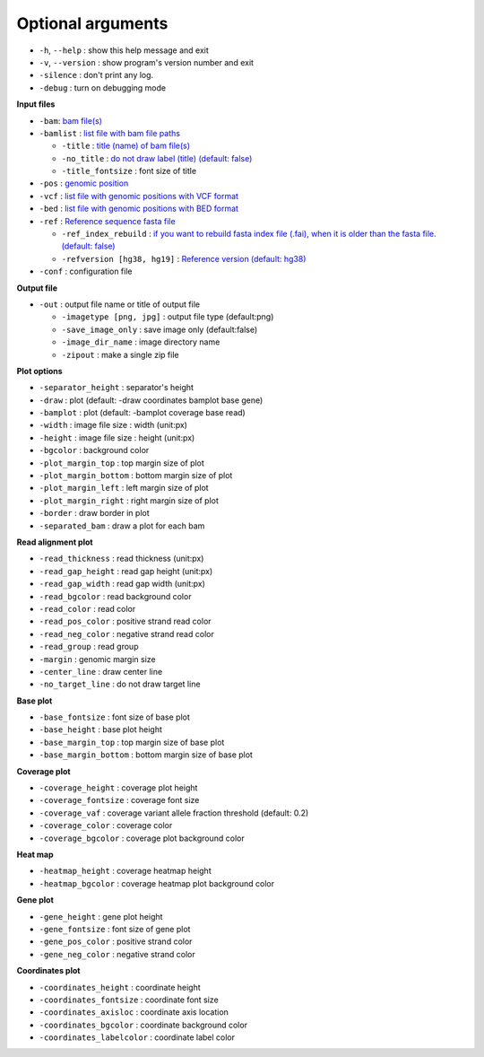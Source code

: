 Optional arguments
==================

* ``-h``, ``--help`` : show this help message and exit
* ``-v``, ``--version`` : show program's version number and exit
* ``-silence`` : don't print any log.
* ``-debug`` : turn on debugging mode

**Input files**

* ``-bam``: `bam file(s) <input.html#bam-file-bam>`_
* ``-bamlist`` : `list file with bam file paths <input.html#bam-list-file-bamlist>`_
  
  * ``-title`` : `title (name) of bam file(s) <input.html#title-of-bam-file-s-title>`_
  * ``-no_title`` : `do not draw label (title) (default: false) <input.html#title-of-bam-file-s-title>`_
  * ``-title_fontsize`` : font size of title

* ``-pos`` : `genomic position <input.html#single-position-pos>`_
* ``-vcf`` : `list file with genomic positions with VCF format <input.html#vcf-file-vcf>`_
* ``-bed`` : `list file with genomic positions with BED format <input.html#bed-file-bed>`_
* ``-ref`` : `Reference sequence fasta file <input.html#fasta-file-ref>`_

  * ``-ref_index_rebuild`` : `if you want to rebuild fasta index file (.fai), when it is older than the fasta file. (default: false) <input.html#fasta-file-ref>`_
  * ``-refversion [hg38, hg19]`` : `Reference version (default: hg38) <input.html#reference-sequence-file>`_

* ``-conf`` : configuration file

**Output file**

* ``-out`` : output file name or title of output file

  * ``-imagetype [png, jpg]`` : output file type (default:png)
  * ``-save_image_only`` : save image only (default:false)
  * ``-image_dir_name`` : image directory name
  * ``-zipout`` : make a single zip file

**Plot options**

* ``-separator_height`` : separator's height
* ``-draw`` : plot (default: -draw coordinates bamplot base gene)
* ``-bamplot`` : plot (default: -bamplot coverage base read)
* ``-width`` : image file size : width (unit:px)
* ``-height`` : image file size : height (unit:px)
* ``-bgcolor`` : background color
* ``-plot_margin_top`` : top margin size of plot
* ``-plot_margin_bottom`` : bottom margin size of plot
* ``-plot_margin_left`` : left margin size of plot
* ``-plot_margin_right`` : right margin size of plot
* ``-border`` : draw border in plot
* ``-separated_bam`` : draw a plot for each bam

**Read alignment plot**

* ``-read_thickness`` : read thickness (unit:px)
* ``-read_gap_height`` : read gap height (unit:px)
* ``-read_gap_width`` : read gap width (unit:px)
* ``-read_bgcolor`` : read background color
* ``-read_color`` : read color
* ``-read_pos_color`` : positive strand read color
* ``-read_neg_color`` : negative strand read color
* ``-read_group`` : read group
* ``-margin`` : genomic margin size
* ``-center_line`` : draw center line
* ``-no_target_line`` : do not draw target line

**Base plot**

* ``-base_fontsize`` : font size of base plot
* ``-base_height`` : base plot height
* ``-base_margin_top`` : top margin size of base plot
* ``-base_margin_bottom`` : bottom margin size of base plot

**Coverage plot**

* ``-coverage_height`` : coverage plot height
* ``-coverage_fontsize`` : coverage font size
* ``-coverage_vaf`` : coverage variant allele fraction threshold (default: 0.2)
* ``-coverage_color`` : coverage color
* ``-coverage_bgcolor`` : coverage plot background color

**Heat map**

* ``-heatmap_height`` : coverage heatmap height
* ``-heatmap_bgcolor`` : coverage heatmap plot background color
  
**Gene plot**

* ``-gene_height`` : gene plot height
* ``-gene_fontsize`` : font size of gene plot
* ``-gene_pos_color`` : positive strand color
* ``-gene_neg_color`` : negative strand color

**Coordinates plot**

* ``-coordinates_height`` : coordinate height
* ``-coordinates_fontsize`` : coordinate font size
* ``-coordinates_axisloc`` : coordinate axis location
* ``-coordinates_bgcolor`` : coordinate background color
* ``-coordinates_labelcolor`` : coordinate label color



  
  
  